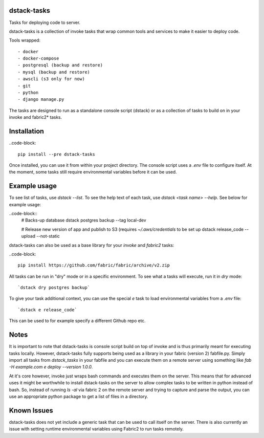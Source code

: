 dstack-tasks
------------

Tasks for deploying code to server.

dstack-tasks is a collection of invoke tasks that wrap common tools and services to make it easier to deploy code.

Tools wrapped::

    - docker
    - docker-compose
    - postgresql (backup and restore)
    - mysql (backup and restore)
    - awscli (s3 only for now)
    - git
    - python
    - django manage.py

The tasks are designed to run as a standalone console script (dstack) or as a collection of tasks to build on in
your invoke and fabric2* tasks.


Installation
------------

..code-block::

    pip install --pre dstack-tasks


Once installed, you can use it from within your project directory. The console script uses a `.env`
file to configure itself. At the moment, some tasks still require environmental variables before it can be used.


Example usage
-------------

To see list of tasks, use `dstack --list`. To see the help text of each task, use `dstack <task name> --help`. See below
for example usage:

..code-block::
    # Backs-up database
    dstack postgres backup --tag local-dev

    # Release new version of app and publish to S3 (requires `~/.aws/credentials` to be set up
    dstack release_code --upload --not-static

dstack-tasks can also be used as a base library for your `invoke` and `fabric2` tasks:

..code-block::

    pip install https://github.com/fabric/fabric/archive/v2.zip



All tasks can be run in "dry" mode or in a specific environment. To see what a tasks will execute, run it in `dry`
mode::

    `dstack dry postgres backup`

To give your task additional context, you can use the special `e` task to load environmental variables
from a `.env` file::

    `dstack e release_code`

This can be used to for example specify a different Github repo etc.


Notes
-----

It is important to note that dstack-tasks is console script build on top of invoke and is thus primarily meant for
executing tasks locally. However, dstack-tasks fully supports being used as a library in your fabric (version 2)
fabfile.py. Simply import all tasks from `dstack_tasks` in your fabfile and you can execute them on a remote server
using something like `fab -H example.com e deploy --version 1.0.0`.

At it's core however, invoke just wraps bash commands and executes them on the server. This means that for advanced uses
it might be worthwhile to install dstack-tasks on the server to allow complex tasks to be written in python instead of
bash. So, instead of running `ls -al` via fabric 2 on the remote server and trying to capture and parse the output, you
can use an appropriate python package to get a list of files in a directory.

Known Issues
------------

dstack-tasks does not yet include a generic task that can be used to call itself on the server. There is also currently
an issue with setting runtime environmental variables using Fabric2 to run tasks remotely.
